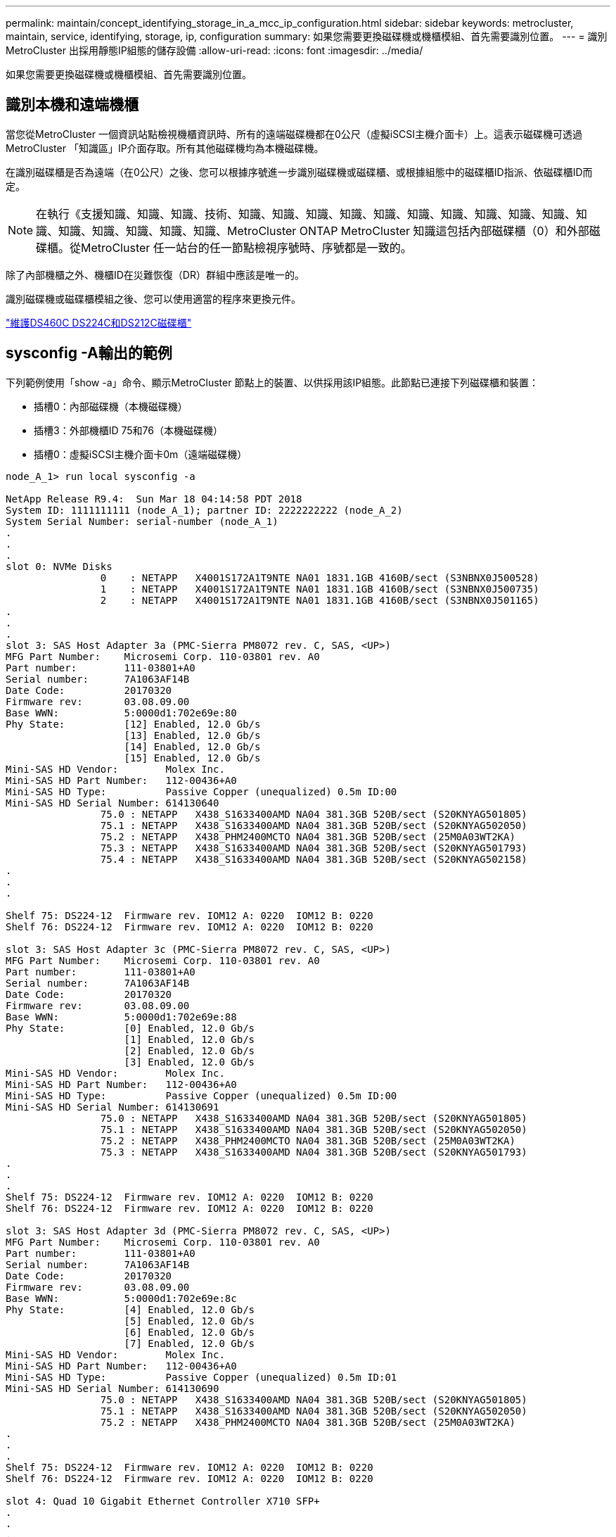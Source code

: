---
permalink: maintain/concept_identifying_storage_in_a_mcc_ip_configuration.html 
sidebar: sidebar 
keywords: metrocluster, maintain, service, identifying, storage, ip, configuration 
summary: 如果您需要更換磁碟機或機櫃模組、首先需要識別位置。 
---
= 識別MetroCluster 出採用靜態IP組態的儲存設備
:allow-uri-read: 
:icons: font
:imagesdir: ../media/


[role="lead"]
如果您需要更換磁碟機或機櫃模組、首先需要識別位置。



== 識別本機和遠端機櫃

當您從MetroCluster 一個資訊站點檢視機櫃資訊時、所有的遠端磁碟機都在0公尺（虛擬iSCSI主機介面卡）上。這表示磁碟機可透過MetroCluster 「知識區」IP介面存取。所有其他磁碟機均為本機磁碟機。

在識別磁碟櫃是否為遠端（在0公尺）之後、您可以根據序號進一步識別磁碟機或磁碟櫃、或根據組態中的磁碟櫃ID指派、依磁碟櫃ID而定。


NOTE: 在執行《支援知識、知識、知識、技術、知識、知識、知識、知識、知識、知識、知識、知識、知識、知識、知識、知識、知識、知識、知識、知識、MetroCluster ONTAP MetroCluster 知識這包括內部磁碟櫃（0）和外部磁碟櫃。從MetroCluster 任一站台的任一節點檢視序號時、序號都是一致的。

除了內部機櫃之外、機櫃ID在災難恢復（DR）群組中應該是唯一的。

識別磁碟機或磁碟櫃模組之後、您可以使用適當的程序來更換元件。

https://docs.netapp.com/platstor/topic/com.netapp.doc.hw-ds-sas3-service/home.html["維護DS460C DS224C和DS212C磁碟櫃"]



== sysconfig -A輸出的範例

下列範例使用「show -a」命令、顯示MetroCluster 節點上的裝置、以供採用該IP組態。此節點已連接下列磁碟櫃和裝置：

* 插槽0：內部磁碟機（本機磁碟機）
* 插槽3：外部機櫃ID 75和76（本機磁碟機）
* 插槽0：虛擬iSCSI主機介面卡0m（遠端磁碟機）


[listing]
----
node_A_1> run local sysconfig -a

NetApp Release R9.4:  Sun Mar 18 04:14:58 PDT 2018
System ID: 1111111111 (node_A_1); partner ID: 2222222222 (node_A_2)
System Serial Number: serial-number (node_A_1)
.
.
.
slot 0: NVMe Disks
                0    : NETAPP   X4001S172A1T9NTE NA01 1831.1GB 4160B/sect (S3NBNX0J500528)
                1    : NETAPP   X4001S172A1T9NTE NA01 1831.1GB 4160B/sect (S3NBNX0J500735)
                2    : NETAPP   X4001S172A1T9NTE NA01 1831.1GB 4160B/sect (S3NBNX0J501165)
.
.
.
slot 3: SAS Host Adapter 3a (PMC-Sierra PM8072 rev. C, SAS, <UP>)
MFG Part Number:    Microsemi Corp. 110-03801 rev. A0
Part number:        111-03801+A0
Serial number:      7A1063AF14B
Date Code:          20170320
Firmware rev:       03.08.09.00
Base WWN:           5:0000d1:702e69e:80
Phy State:          [12] Enabled, 12.0 Gb/s
                    [13] Enabled, 12.0 Gb/s
                    [14] Enabled, 12.0 Gb/s
                    [15] Enabled, 12.0 Gb/s
Mini-SAS HD Vendor:        Molex Inc.
Mini-SAS HD Part Number:   112-00436+A0
Mini-SAS HD Type:          Passive Copper (unequalized) 0.5m ID:00
Mini-SAS HD Serial Number: 614130640
                75.0 : NETAPP   X438_S1633400AMD NA04 381.3GB 520B/sect (S20KNYAG501805)
                75.1 : NETAPP   X438_S1633400AMD NA04 381.3GB 520B/sect (S20KNYAG502050)
                75.2 : NETAPP   X438_PHM2400MCTO NA04 381.3GB 520B/sect (25M0A03WT2KA)
                75.3 : NETAPP   X438_S1633400AMD NA04 381.3GB 520B/sect (S20KNYAG501793)
                75.4 : NETAPP   X438_S1633400AMD NA04 381.3GB 520B/sect (S20KNYAG502158)
.
.
.

Shelf 75: DS224-12  Firmware rev. IOM12 A: 0220  IOM12 B: 0220
Shelf 76: DS224-12  Firmware rev. IOM12 A: 0220  IOM12 B: 0220

slot 3: SAS Host Adapter 3c (PMC-Sierra PM8072 rev. C, SAS, <UP>)
MFG Part Number:    Microsemi Corp. 110-03801 rev. A0
Part number:        111-03801+A0
Serial number:      7A1063AF14B
Date Code:          20170320
Firmware rev:       03.08.09.00
Base WWN:           5:0000d1:702e69e:88
Phy State:          [0] Enabled, 12.0 Gb/s
                    [1] Enabled, 12.0 Gb/s
                    [2] Enabled, 12.0 Gb/s
                    [3] Enabled, 12.0 Gb/s
Mini-SAS HD Vendor:        Molex Inc.
Mini-SAS HD Part Number:   112-00436+A0
Mini-SAS HD Type:          Passive Copper (unequalized) 0.5m ID:00
Mini-SAS HD Serial Number: 614130691
                75.0 : NETAPP   X438_S1633400AMD NA04 381.3GB 520B/sect (S20KNYAG501805)
                75.1 : NETAPP   X438_S1633400AMD NA04 381.3GB 520B/sect (S20KNYAG502050)
                75.2 : NETAPP   X438_PHM2400MCTO NA04 381.3GB 520B/sect (25M0A03WT2KA)
                75.3 : NETAPP   X438_S1633400AMD NA04 381.3GB 520B/sect (S20KNYAG501793)
.
.
.
Shelf 75: DS224-12  Firmware rev. IOM12 A: 0220  IOM12 B: 0220
Shelf 76: DS224-12  Firmware rev. IOM12 A: 0220  IOM12 B: 0220

slot 3: SAS Host Adapter 3d (PMC-Sierra PM8072 rev. C, SAS, <UP>)
MFG Part Number:    Microsemi Corp. 110-03801 rev. A0
Part number:        111-03801+A0
Serial number:      7A1063AF14B
Date Code:          20170320
Firmware rev:       03.08.09.00
Base WWN:           5:0000d1:702e69e:8c
Phy State:          [4] Enabled, 12.0 Gb/s
                    [5] Enabled, 12.0 Gb/s
                    [6] Enabled, 12.0 Gb/s
                    [7] Enabled, 12.0 Gb/s
Mini-SAS HD Vendor:        Molex Inc.
Mini-SAS HD Part Number:   112-00436+A0
Mini-SAS HD Type:          Passive Copper (unequalized) 0.5m ID:01
Mini-SAS HD Serial Number: 614130690
                75.0 : NETAPP   X438_S1633400AMD NA04 381.3GB 520B/sect (S20KNYAG501805)
                75.1 : NETAPP   X438_S1633400AMD NA04 381.3GB 520B/sect (S20KNYAG502050)
                75.2 : NETAPP   X438_PHM2400MCTO NA04 381.3GB 520B/sect (25M0A03WT2KA)
.
.
.
Shelf 75: DS224-12  Firmware rev. IOM12 A: 0220  IOM12 B: 0220
Shelf 76: DS224-12  Firmware rev. IOM12 A: 0220  IOM12 B: 0220

slot 4: Quad 10 Gigabit Ethernet Controller X710 SFP+
.
.
.
slot 0: Virtual iSCSI Host Adapter 0m
                0.0  : NETAPP   X4001S172A1T9NTE NA01 1831.1GB 4160B/sect (S3NBNX0J500690)
                0.1  : NETAPP   X4001S172A1T9NTE NA01 1831.1GB 4160B/sect (S3NBNX0J500571)
                0.2  : NETAPP   X4001S172A1T9NTE NA01 1831.1GB 4160B/sect (S3NBNX0J500323)
                0.3  : NETAPP   X4001S172A1T9NTE NA01 1831.1GB 4160B/sect (S3NBNX0J500724)
                0.4  : NETAPP   X4001S172A1T9NTE NA01 1831.1GB 4160B/sect (S3NBNX0J500734)
                0.5  : NETAPP   X4001S172A1T9NTE NA01 1831.1GB 4160B/sect (S3NBNX0J500598)
                0.12 : NETAPP   X4001S172A1T9NTE NA01 1831.1GB 4160B/sect (S3NBNX0J501094)
                0.13 : NETAPP   X4001S172A1T9NTE NA01 1831.1GB 4160B/sect (S3NBNX0J500519)
.
.
.
Shelf 0: FS4483PSM3E  Firmware rev. PSM3E A: 0103  PSM3E B: 0103
Shelf 35: DS224-12  Firmware rev. IOM12 A: 0220  IOM12 B: 0220
Shelf 36: DS224-12  Firmware rev. IOM12 A: 0220  IOM12 B: 0220

node_A_1::>
----